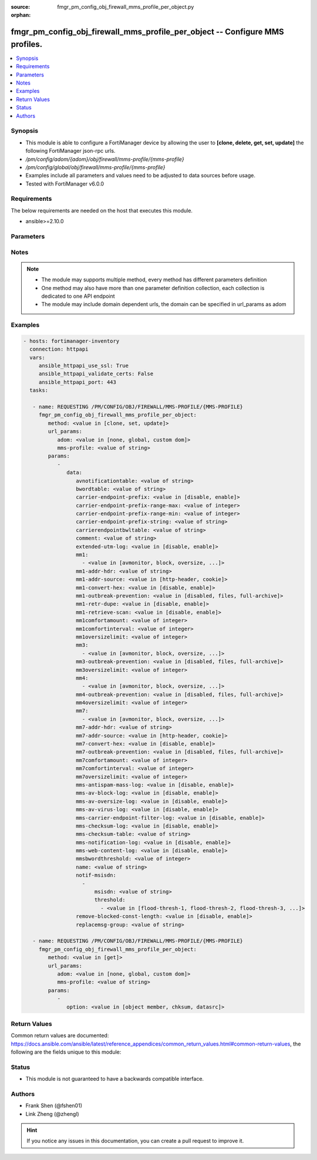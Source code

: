 :source: fmgr_pm_config_obj_firewall_mms_profile_per_object.py

:orphan:

.. _fmgr_pm_config_obj_firewall_mms_profile_per_object:

fmgr_pm_config_obj_firewall_mms_profile_per_object -- Configure MMS profiles.
+++++++++++++++++++++++++++++++++++++++++++++++++++++++++++++++++++++++++++++

.. versionadded:: 2.10

.. contents::
   :local:
   :depth: 1


Synopsis
--------

- This module is able to configure a FortiManager device by allowing the user to **[clone, delete, get, set, update]** the following FortiManager json-rpc urls.
- `/pm/config/adom/{adom}/obj/firewall/mms-profile/{mms-profile}`
- `/pm/config/global/obj/firewall/mms-profile/{mms-profile}`
- Examples include all parameters and values need to be adjusted to data sources before usage.
- Tested with FortiManager v6.0.0


Requirements
------------
The below requirements are needed on the host that executes this module.

- ansible>=2.10.0



Parameters
----------

.. raw:: html

 <ul>
 <li><span class="li-head">url_params</span> - parameters in url path <span class="li-normal">type: dict</span> <span class="li-required">required: true</span></li>
 <ul class="ul-self">
 <li><span class="li-head">adom</span> - the domain prefix <span class="li-normal">type: str</span> <span class="li-normal"> choices: none, global, custom dom</span></li>
 <li><span class="li-head">mms-profile</span> - the object name <span class="li-normal">type: str</span> </li>
 </ul>
 <li><span class="li-head">parameters for method: [clone, set, update]</span> - Configure MMS profiles.</li>
 <ul class="ul-self">
 <li><span class="li-head">data</span> - No description for the parameter <span class="li-normal">type: dict</span> <ul class="ul-self">
 <li><span class="li-head">avnotificationtable</span> - AntiVirus notification table ID. <span class="li-normal">type: str</span> </li>
 <li><span class="li-head">bwordtable</span> - MMS banned word table ID. <span class="li-normal">type: str</span> </li>
 <li><span class="li-head">carrier-endpoint-prefix</span> - Enable/disable prefixing of end point values. <span class="li-normal">type: str</span>  <span class="li-normal">choices: [disable, enable]</span> </li>
 <li><span class="li-head">carrier-endpoint-prefix-range-max</span> - Maximum length of end point value that can be prefixed (1 - 48). <span class="li-normal">type: int</span> </li>
 <li><span class="li-head">carrier-endpoint-prefix-range-min</span> - Minimum end point length to be prefixed (1 - 48). <span class="li-normal">type: int</span> </li>
 <li><span class="li-head">carrier-endpoint-prefix-string</span> - String with which to prefix End point values. <span class="li-normal">type: str</span> </li>
 <li><span class="li-head">carrierendpointbwltable</span> - Carrier end point filter table ID. <span class="li-normal">type: str</span> </li>
 <li><span class="li-head">comment</span> - Comment. <span class="li-normal">type: str</span> </li>
 <li><span class="li-head">extended-utm-log</span> - Enable/disable detailed UTM log messages. <span class="li-normal">type: str</span>  <span class="li-normal">choices: [disable, enable]</span> </li>
 <li><span class="li-head">mm1</span> - No description for the parameter <span class="li-normal">type: array</span> <ul class="ul-self">
 <li><span class="li-head">{no-name}</span> - No description for the parameter <span class="li-normal">type: str</span>  <span class="li-normal">choices: [avmonitor, block, oversize, quarantine, scan, avquery, bannedword, no-content-summary, archive-summary, archive-full, carrier-endpoint-bwl, remove-blocked, chunkedbypass, clientcomfort, servercomfort, strict-file, mms-checksum]</span> </li>
 </ul>
 <li><span class="li-head">mm1-addr-hdr</span> - HTTP header field (for MM1) containing user address. <span class="li-normal">type: str</span> </li>
 <li><span class="li-head">mm1-addr-source</span> - Source for MM1 user address. <span class="li-normal">type: str</span>  <span class="li-normal">choices: [http-header, cookie]</span> </li>
 <li><span class="li-head">mm1-convert-hex</span> - Enable/disable converting user address from HEX string for MM1. <span class="li-normal">type: str</span>  <span class="li-normal">choices: [disable, enable]</span> </li>
 <li><span class="li-head">mm1-outbreak-prevention</span> - Enable FortiGuard Virus Outbreak Prevention service. <span class="li-normal">type: str</span>  <span class="li-normal">choices: [disabled, files, full-archive]</span> </li>
 <li><span class="li-head">mm1-retr-dupe</span> - Enable/disable duplicate scanning of MM1 retr. <span class="li-normal">type: str</span>  <span class="li-normal">choices: [disable, enable]</span> </li>
 <li><span class="li-head">mm1-retrieve-scan</span> - Enable/disable scanning on MM1 retrieve configuration messages. <span class="li-normal">type: str</span>  <span class="li-normal">choices: [disable, enable]</span> </li>
 <li><span class="li-head">mm1comfortamount</span> - MM1 comfort amount (0 - 4294967295). <span class="li-normal">type: int</span> </li>
 <li><span class="li-head">mm1comfortinterval</span> - MM1 comfort interval (0 - 4294967295). <span class="li-normal">type: int</span> </li>
 <li><span class="li-head">mm1oversizelimit</span> - Maximum file size to scan (1 - 819200 kB). <span class="li-normal">type: int</span> </li>
 <li><span class="li-head">mm3</span> - No description for the parameter <span class="li-normal">type: array</span> <ul class="ul-self">
 <li><span class="li-head">{no-name}</span> - No description for the parameter <span class="li-normal">type: str</span>  <span class="li-normal">choices: [avmonitor, block, oversize, quarantine, scan, avquery, bannedword, no-content-summary, archive-summary, archive-full, carrier-endpoint-bwl, remove-blocked, fragmail, splice, mms-checksum]</span> </li>
 </ul>
 <li><span class="li-head">mm3-outbreak-prevention</span> - Enable FortiGuard Virus Outbreak Prevention service. <span class="li-normal">type: str</span>  <span class="li-normal">choices: [disabled, files, full-archive]</span> </li>
 <li><span class="li-head">mm3oversizelimit</span> - Maximum file size to scan (1 - 819200 kB). <span class="li-normal">type: int</span> </li>
 <li><span class="li-head">mm4</span> - No description for the parameter <span class="li-normal">type: array</span> <ul class="ul-self">
 <li><span class="li-head">{no-name}</span> - No description for the parameter <span class="li-normal">type: str</span>  <span class="li-normal">choices: [avmonitor, block, oversize, quarantine, scan, avquery, bannedword, no-content-summary, archive-summary, archive-full, carrier-endpoint-bwl, remove-blocked, fragmail, splice, mms-checksum]</span> </li>
 </ul>
 <li><span class="li-head">mm4-outbreak-prevention</span> - Enable FortiGuard Virus Outbreak Prevention service. <span class="li-normal">type: str</span>  <span class="li-normal">choices: [disabled, files, full-archive]</span> </li>
 <li><span class="li-head">mm4oversizelimit</span> - Maximum file size to scan (1 - 819200 kB). <span class="li-normal">type: int</span> </li>
 <li><span class="li-head">mm7</span> - No description for the parameter <span class="li-normal">type: array</span> <ul class="ul-self">
 <li><span class="li-head">{no-name}</span> - No description for the parameter <span class="li-normal">type: str</span>  <span class="li-normal">choices: [avmonitor, block, oversize, quarantine, scan, avquery, bannedword, no-content-summary, archive-summary, archive-full, carrier-endpoint-bwl, remove-blocked, chunkedbypass, clientcomfort, servercomfort, strict-file, mms-checksum]</span> </li>
 </ul>
 <li><span class="li-head">mm7-addr-hdr</span> - HTTP header field (for MM7) containing user address. <span class="li-normal">type: str</span> </li>
 <li><span class="li-head">mm7-addr-source</span> - Source for MM7 user address. <span class="li-normal">type: str</span>  <span class="li-normal">choices: [http-header, cookie]</span> </li>
 <li><span class="li-head">mm7-convert-hex</span> - Enable/disable conversion of user address from HEX string for MM7. <span class="li-normal">type: str</span>  <span class="li-normal">choices: [disable, enable]</span> </li>
 <li><span class="li-head">mm7-outbreak-prevention</span> - Enable FortiGuard Virus Outbreak Prevention service. <span class="li-normal">type: str</span>  <span class="li-normal">choices: [disabled, files, full-archive]</span> </li>
 <li><span class="li-head">mm7comfortamount</span> - MM7 comfort amount (0 - 4294967295). <span class="li-normal">type: int</span> </li>
 <li><span class="li-head">mm7comfortinterval</span> - MM7 comfort interval (0 - 4294967295). <span class="li-normal">type: int</span> </li>
 <li><span class="li-head">mm7oversizelimit</span> - Maximum file size to scan (1 - 819200 kB). <span class="li-normal">type: int</span> </li>
 <li><span class="li-head">mms-antispam-mass-log</span> - Enable/disable logging for MMS antispam mass. <span class="li-normal">type: str</span>  <span class="li-normal">choices: [disable, enable]</span> </li>
 <li><span class="li-head">mms-av-block-log</span> - Enable/disable logging for MMS antivirus file blocking. <span class="li-normal">type: str</span>  <span class="li-normal">choices: [disable, enable]</span> </li>
 <li><span class="li-head">mms-av-oversize-log</span> - Enable/disable logging for MMS antivirus oversize file blocking. <span class="li-normal">type: str</span>  <span class="li-normal">choices: [disable, enable]</span> </li>
 <li><span class="li-head">mms-av-virus-log</span> - Enable/disable logging for MMS antivirus scanning. <span class="li-normal">type: str</span>  <span class="li-normal">choices: [disable, enable]</span> </li>
 <li><span class="li-head">mms-carrier-endpoint-filter-log</span> - Enable/disable logging for MMS end point filter blocking. <span class="li-normal">type: str</span>  <span class="li-normal">choices: [disable, enable]</span> </li>
 <li><span class="li-head">mms-checksum-log</span> - Enable/disable MMS content checksum logging. <span class="li-normal">type: str</span>  <span class="li-normal">choices: [disable, enable]</span> </li>
 <li><span class="li-head">mms-checksum-table</span> - MMS content checksum table ID. <span class="li-normal">type: str</span> </li>
 <li><span class="li-head">mms-notification-log</span> - Enable/disable logging for MMS notification messages. <span class="li-normal">type: str</span>  <span class="li-normal">choices: [disable, enable]</span> </li>
 <li><span class="li-head">mms-web-content-log</span> - Enable/disable logging for MMS web content blocking. <span class="li-normal">type: str</span>  <span class="li-normal">choices: [disable, enable]</span> </li>
 <li><span class="li-head">mmsbwordthreshold</span> - MMS banned word threshold. <span class="li-normal">type: int</span> </li>
 <li><span class="li-head">name</span> - Profile name. <span class="li-normal">type: str</span> </li>
 <li><span class="li-head">notif-msisdn</span> - No description for the parameter <span class="li-normal">type: array</span> <ul class="ul-self">
 <li><span class="li-head">msisdn</span> - Recipient MSISDN. <span class="li-normal">type: str</span> </li>
 <li><span class="li-head">threshold</span> - No description for the parameter <span class="li-normal">type: array</span> <ul class="ul-self">
 <li><span class="li-head">{no-name}</span> - No description for the parameter <span class="li-normal">type: str</span>  <span class="li-normal">choices: [flood-thresh-1, flood-thresh-2, flood-thresh-3, dupe-thresh-1, dupe-thresh-2, dupe-thresh-3]</span> </li>
 </ul>
 </ul>
 <li><span class="li-head">remove-blocked-const-length</span> - Enable/disable MMS replacement of blocked file constant length. <span class="li-normal">type: str</span>  <span class="li-normal">choices: [disable, enable]</span> </li>
 <li><span class="li-head">replacemsg-group</span> - Replacement message group. <span class="li-normal">type: str</span> </li>
 </ul>
 </ul>
 <li><span class="li-head">parameters for method: [delete]</span> - Configure MMS profiles.</li>
 <ul class="ul-self">
 </ul>
 <li><span class="li-head">parameters for method: [get]</span> - Configure MMS profiles.</li>
 <ul class="ul-self">
 <li><span class="li-head">option</span> - Set fetch option for the request. <span class="li-normal">type: str</span>  <span class="li-normal">choices: [object member, chksum, datasrc]</span> </li>
 </ul>
 </ul>






Notes
-----
.. note::

   - The module may supports multiple method, every method has different parameters definition

   - One method may also have more than one parameter definition collection, each collection is dedicated to one API endpoint

   - The module may include domain dependent urls, the domain can be specified in url_params as adom

Examples
--------

.. code-block:: yaml+jinja

 - hosts: fortimanager-inventory
   connection: httpapi
   vars:
      ansible_httpapi_use_ssl: True
      ansible_httpapi_validate_certs: False
      ansible_httpapi_port: 443
   tasks:

    - name: REQUESTING /PM/CONFIG/OBJ/FIREWALL/MMS-PROFILE/{MMS-PROFILE}
      fmgr_pm_config_obj_firewall_mms_profile_per_object:
         method: <value in [clone, set, update]>
         url_params:
            adom: <value in [none, global, custom dom]>
            mms-profile: <value of string>
         params:
            -
               data:
                  avnotificationtable: <value of string>
                  bwordtable: <value of string>
                  carrier-endpoint-prefix: <value in [disable, enable]>
                  carrier-endpoint-prefix-range-max: <value of integer>
                  carrier-endpoint-prefix-range-min: <value of integer>
                  carrier-endpoint-prefix-string: <value of string>
                  carrierendpointbwltable: <value of string>
                  comment: <value of string>
                  extended-utm-log: <value in [disable, enable]>
                  mm1:
                    - <value in [avmonitor, block, oversize, ...]>
                  mm1-addr-hdr: <value of string>
                  mm1-addr-source: <value in [http-header, cookie]>
                  mm1-convert-hex: <value in [disable, enable]>
                  mm1-outbreak-prevention: <value in [disabled, files, full-archive]>
                  mm1-retr-dupe: <value in [disable, enable]>
                  mm1-retrieve-scan: <value in [disable, enable]>
                  mm1comfortamount: <value of integer>
                  mm1comfortinterval: <value of integer>
                  mm1oversizelimit: <value of integer>
                  mm3:
                    - <value in [avmonitor, block, oversize, ...]>
                  mm3-outbreak-prevention: <value in [disabled, files, full-archive]>
                  mm3oversizelimit: <value of integer>
                  mm4:
                    - <value in [avmonitor, block, oversize, ...]>
                  mm4-outbreak-prevention: <value in [disabled, files, full-archive]>
                  mm4oversizelimit: <value of integer>
                  mm7:
                    - <value in [avmonitor, block, oversize, ...]>
                  mm7-addr-hdr: <value of string>
                  mm7-addr-source: <value in [http-header, cookie]>
                  mm7-convert-hex: <value in [disable, enable]>
                  mm7-outbreak-prevention: <value in [disabled, files, full-archive]>
                  mm7comfortamount: <value of integer>
                  mm7comfortinterval: <value of integer>
                  mm7oversizelimit: <value of integer>
                  mms-antispam-mass-log: <value in [disable, enable]>
                  mms-av-block-log: <value in [disable, enable]>
                  mms-av-oversize-log: <value in [disable, enable]>
                  mms-av-virus-log: <value in [disable, enable]>
                  mms-carrier-endpoint-filter-log: <value in [disable, enable]>
                  mms-checksum-log: <value in [disable, enable]>
                  mms-checksum-table: <value of string>
                  mms-notification-log: <value in [disable, enable]>
                  mms-web-content-log: <value in [disable, enable]>
                  mmsbwordthreshold: <value of integer>
                  name: <value of string>
                  notif-msisdn:
                    -
                        msisdn: <value of string>
                        threshold:
                          - <value in [flood-thresh-1, flood-thresh-2, flood-thresh-3, ...]>
                  remove-blocked-const-length: <value in [disable, enable]>
                  replacemsg-group: <value of string>

    - name: REQUESTING /PM/CONFIG/OBJ/FIREWALL/MMS-PROFILE/{MMS-PROFILE}
      fmgr_pm_config_obj_firewall_mms_profile_per_object:
         method: <value in [get]>
         url_params:
            adom: <value in [none, global, custom dom]>
            mms-profile: <value of string>
         params:
            -
               option: <value in [object member, chksum, datasrc]>



Return Values
-------------


Common return values are documented: https://docs.ansible.com/ansible/latest/reference_appendices/common_return_values.html#common-return-values, the following are the fields unique to this module:


.. raw:: html

 <ul>
 <li><span class="li-return"> return values for method: [clone, delete, set, update]</span> </li>
 <ul class="ul-self">
 <li><span class="li-return">status</span>
 - No description for the parameter <span class="li-normal">type: dict</span> <ul class="ul-self">
 <li> <span class="li-return"> code </span> - No description for the parameter <span class="li-normal">type: int</span>  </li>
 <li> <span class="li-return"> message </span> - No description for the parameter <span class="li-normal">type: str</span>  </li>
 </ul>
 <li><span class="li-return">url</span>
 - No description for the parameter <span class="li-normal">type: str</span>  <span class="li-normal">example: /pm/config/adom/{adom}/obj/firewall/mms-profile/{mms-profile}</span>  </li>
 </ul>
 <li><span class="li-return"> return values for method: [get]</span> </li>
 <ul class="ul-self">
 <li><span class="li-return">data</span>
 - No description for the parameter <span class="li-normal">type: dict</span> <ul class="ul-self">
 <li> <span class="li-return"> avnotificationtable </span> - AntiVirus notification table ID. <span class="li-normal">type: str</span>  </li>
 <li> <span class="li-return"> bwordtable </span> - MMS banned word table ID. <span class="li-normal">type: str</span>  </li>
 <li> <span class="li-return"> carrier-endpoint-prefix </span> - Enable/disable prefixing of end point values. <span class="li-normal">type: str</span>  </li>
 <li> <span class="li-return"> carrier-endpoint-prefix-range-max </span> - Maximum length of end point value that can be prefixed (1 - 48). <span class="li-normal">type: int</span>  </li>
 <li> <span class="li-return"> carrier-endpoint-prefix-range-min </span> - Minimum end point length to be prefixed (1 - 48). <span class="li-normal">type: int</span>  </li>
 <li> <span class="li-return"> carrier-endpoint-prefix-string </span> - String with which to prefix End point values. <span class="li-normal">type: str</span>  </li>
 <li> <span class="li-return"> carrierendpointbwltable </span> - Carrier end point filter table ID. <span class="li-normal">type: str</span>  </li>
 <li> <span class="li-return"> comment </span> - Comment. <span class="li-normal">type: str</span>  </li>
 <li> <span class="li-return"> extended-utm-log </span> - Enable/disable detailed UTM log messages. <span class="li-normal">type: str</span>  </li>
 <li> <span class="li-return"> mm1 </span> - No description for the parameter <span class="li-normal">type: array</span> <ul class="ul-self">
 <li><span class="li-return">{no-name}</span> - No description for the parameter <span class="li-normal">type: str</span>  </li>
 </ul>
 <li> <span class="li-return"> mm1-addr-hdr </span> - HTTP header field (for MM1) containing user address. <span class="li-normal">type: str</span>  </li>
 <li> <span class="li-return"> mm1-addr-source </span> - Source for MM1 user address. <span class="li-normal">type: str</span>  </li>
 <li> <span class="li-return"> mm1-convert-hex </span> - Enable/disable converting user address from HEX string for MM1. <span class="li-normal">type: str</span>  </li>
 <li> <span class="li-return"> mm1-outbreak-prevention </span> - Enable FortiGuard Virus Outbreak Prevention service. <span class="li-normal">type: str</span>  </li>
 <li> <span class="li-return"> mm1-retr-dupe </span> - Enable/disable duplicate scanning of MM1 retr. <span class="li-normal">type: str</span>  </li>
 <li> <span class="li-return"> mm1-retrieve-scan </span> - Enable/disable scanning on MM1 retrieve configuration messages. <span class="li-normal">type: str</span>  </li>
 <li> <span class="li-return"> mm1comfortamount </span> - MM1 comfort amount (0 - 4294967295). <span class="li-normal">type: int</span>  </li>
 <li> <span class="li-return"> mm1comfortinterval </span> - MM1 comfort interval (0 - 4294967295). <span class="li-normal">type: int</span>  </li>
 <li> <span class="li-return"> mm1oversizelimit </span> - Maximum file size to scan (1 - 819200 kB). <span class="li-normal">type: int</span>  </li>
 <li> <span class="li-return"> mm3 </span> - No description for the parameter <span class="li-normal">type: array</span> <ul class="ul-self">
 <li><span class="li-return">{no-name}</span> - No description for the parameter <span class="li-normal">type: str</span>  </li>
 </ul>
 <li> <span class="li-return"> mm3-outbreak-prevention </span> - Enable FortiGuard Virus Outbreak Prevention service. <span class="li-normal">type: str</span>  </li>
 <li> <span class="li-return"> mm3oversizelimit </span> - Maximum file size to scan (1 - 819200 kB). <span class="li-normal">type: int</span>  </li>
 <li> <span class="li-return"> mm4 </span> - No description for the parameter <span class="li-normal">type: array</span> <ul class="ul-self">
 <li><span class="li-return">{no-name}</span> - No description for the parameter <span class="li-normal">type: str</span>  </li>
 </ul>
 <li> <span class="li-return"> mm4-outbreak-prevention </span> - Enable FortiGuard Virus Outbreak Prevention service. <span class="li-normal">type: str</span>  </li>
 <li> <span class="li-return"> mm4oversizelimit </span> - Maximum file size to scan (1 - 819200 kB). <span class="li-normal">type: int</span>  </li>
 <li> <span class="li-return"> mm7 </span> - No description for the parameter <span class="li-normal">type: array</span> <ul class="ul-self">
 <li><span class="li-return">{no-name}</span> - No description for the parameter <span class="li-normal">type: str</span>  </li>
 </ul>
 <li> <span class="li-return"> mm7-addr-hdr </span> - HTTP header field (for MM7) containing user address. <span class="li-normal">type: str</span>  </li>
 <li> <span class="li-return"> mm7-addr-source </span> - Source for MM7 user address. <span class="li-normal">type: str</span>  </li>
 <li> <span class="li-return"> mm7-convert-hex </span> - Enable/disable conversion of user address from HEX string for MM7. <span class="li-normal">type: str</span>  </li>
 <li> <span class="li-return"> mm7-outbreak-prevention </span> - Enable FortiGuard Virus Outbreak Prevention service. <span class="li-normal">type: str</span>  </li>
 <li> <span class="li-return"> mm7comfortamount </span> - MM7 comfort amount (0 - 4294967295). <span class="li-normal">type: int</span>  </li>
 <li> <span class="li-return"> mm7comfortinterval </span> - MM7 comfort interval (0 - 4294967295). <span class="li-normal">type: int</span>  </li>
 <li> <span class="li-return"> mm7oversizelimit </span> - Maximum file size to scan (1 - 819200 kB). <span class="li-normal">type: int</span>  </li>
 <li> <span class="li-return"> mms-antispam-mass-log </span> - Enable/disable logging for MMS antispam mass. <span class="li-normal">type: str</span>  </li>
 <li> <span class="li-return"> mms-av-block-log </span> - Enable/disable logging for MMS antivirus file blocking. <span class="li-normal">type: str</span>  </li>
 <li> <span class="li-return"> mms-av-oversize-log </span> - Enable/disable logging for MMS antivirus oversize file blocking. <span class="li-normal">type: str</span>  </li>
 <li> <span class="li-return"> mms-av-virus-log </span> - Enable/disable logging for MMS antivirus scanning. <span class="li-normal">type: str</span>  </li>
 <li> <span class="li-return"> mms-carrier-endpoint-filter-log </span> - Enable/disable logging for MMS end point filter blocking. <span class="li-normal">type: str</span>  </li>
 <li> <span class="li-return"> mms-checksum-log </span> - Enable/disable MMS content checksum logging. <span class="li-normal">type: str</span>  </li>
 <li> <span class="li-return"> mms-checksum-table </span> - MMS content checksum table ID. <span class="li-normal">type: str</span>  </li>
 <li> <span class="li-return"> mms-notification-log </span> - Enable/disable logging for MMS notification messages. <span class="li-normal">type: str</span>  </li>
 <li> <span class="li-return"> mms-web-content-log </span> - Enable/disable logging for MMS web content blocking. <span class="li-normal">type: str</span>  </li>
 <li> <span class="li-return"> mmsbwordthreshold </span> - MMS banned word threshold. <span class="li-normal">type: int</span>  </li>
 <li> <span class="li-return"> name </span> - Profile name. <span class="li-normal">type: str</span>  </li>
 <li> <span class="li-return"> notif-msisdn </span> - No description for the parameter <span class="li-normal">type: array</span> <ul class="ul-self">
 <li> <span class="li-return"> msisdn </span> - Recipient MSISDN. <span class="li-normal">type: str</span>  </li>
 <li> <span class="li-return"> threshold </span> - No description for the parameter <span class="li-normal">type: array</span> <ul class="ul-self">
 <li><span class="li-return">{no-name}</span> - No description for the parameter <span class="li-normal">type: str</span>  </li>
 </ul>
 </ul>
 <li> <span class="li-return"> remove-blocked-const-length </span> - Enable/disable MMS replacement of blocked file constant length. <span class="li-normal">type: str</span>  </li>
 <li> <span class="li-return"> replacemsg-group </span> - Replacement message group. <span class="li-normal">type: str</span>  </li>
 </ul>
 <li><span class="li-return">status</span>
 - No description for the parameter <span class="li-normal">type: dict</span> <ul class="ul-self">
 <li> <span class="li-return"> code </span> - No description for the parameter <span class="li-normal">type: int</span>  </li>
 <li> <span class="li-return"> message </span> - No description for the parameter <span class="li-normal">type: str</span>  </li>
 </ul>
 <li><span class="li-return">url</span>
 - No description for the parameter <span class="li-normal">type: str</span>  <span class="li-normal">example: /pm/config/adom/{adom}/obj/firewall/mms-profile/{mms-profile}</span>  </li>
 </ul>
 </ul>





Status
------

- This module is not guaranteed to have a backwards compatible interface.


Authors
-------

- Frank Shen (@fshen01)
- Link Zheng (@zhengl)


.. hint::

    If you notice any issues in this documentation, you can create a pull request to improve it.



